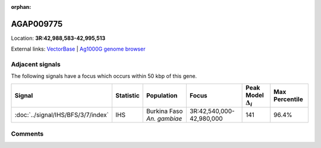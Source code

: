 :orphan:



AGAP009775
==========

Location: **3R:42,988,583-42,995,513**





External links:
`VectorBase <https://www.vectorbase.org/Anopheles_gambiae/Gene/Summary?g=AGAP009775>`_ |
`Ag1000G genome browser <https://www.malariagen.net/apps/ag1000g/phase1-AR3/index.html?genome_region=3R:42988583-42995513#genomebrowser>`_



Adjacent signals
----------------

The following signals have a focus which occurs within 50 kbp of this gene.

.. cssclass:: table-hover
.. list-table::
    :widths: auto
    :header-rows: 1

    * - Signal
      - Statistic
      - Population
      - Focus
      - Peak Model :math:`\Delta_{i}`
      - Max Percentile
    * - :doc:`../signal/IHS/BFS/3/7/index`
      - IHS
      - Burkina Faso *An. gambiae*
      - 3R:42,540,000-42,980,000
      - 141
      - 96.4%
    




Comments
--------


.. raw:: html

    <div id="disqus_thread"></div>
    <script>
    
    var disqus_config = function () {
        this.page.identifier = '/gene/AGAP009775';
    };
    
    (function() { // DON'T EDIT BELOW THIS LINE
    var d = document, s = d.createElement('script');
    s.src = 'https://agam-selection-atlas.disqus.com/embed.js';
    s.setAttribute('data-timestamp', +new Date());
    (d.head || d.body).appendChild(s);
    })();
    </script>
    <noscript>Please enable JavaScript to view the <a href="https://disqus.com/?ref_noscript">comments.</a></noscript>


